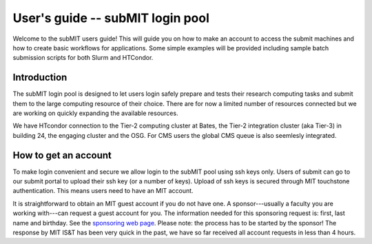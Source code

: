 User's guide -- subMIT login pool
---------------------------------

Welcome to the subMIT users guide! This will guide you on how to make an account to access the submit machines and how to create basic workflows for applications. Some simple examples will be provided including sample batch submission scripts for both Slurm and HTCondor. 

Introduction
~~~~~~~~~~~~

The subMIT login pool is designed to let users login safely prepare and tests their research computing tasks and submit them to the large computing resource of their choice. There are for now a limited number of resources connected but we are working on quickly expanding the available resources.

We have HTcondor connection to the Tier-2 computing cluster at Bates, the Tier-2 integration cluster (aka Tier-3) in building 24, the engaging cluster and the OSG. For CMS users the global CMS queue is also seemlesly integrated.


How to get an account
~~~~~~~~~~~~~~~~~~~~~

To make login convenient and secure we allow login to the subMIT pool using ssh keys only. Users of submit can go to our submit portal to upload their ssh key (or a number of keys). Upload of ssh keys is secured through MIT touchstone authentication. This means users need to have an MIT account.

It is straightforward to obtain an MIT guest account if you do not have one. A sponsor---usually a faculty you are working with---can request a guest account for you. The information needed for this sponsoring request is: first, last name and birthday. See the `sponsoring web page <https://ist.mit.edu/guest-accounts>`_. Please note: the process has to be started by the sponsor! The response by MIT IS&T has been very quick in the past, we have so far received all account requests in less than 4 hours.
